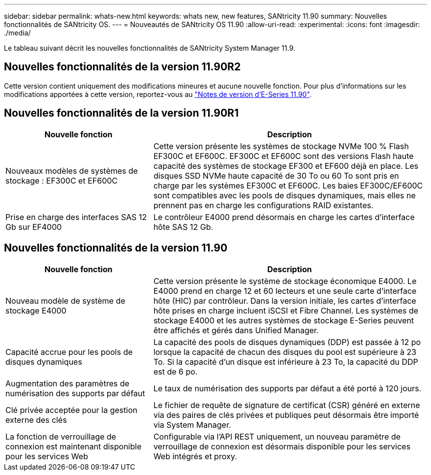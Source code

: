 ---
sidebar: sidebar 
permalink: whats-new.html 
keywords: whats new, new features, SANtricity 11.90 
summary: Nouvelles fonctionnalités de SANtricity OS. 
---
= Nouveautés de SANtricity OS 11.90
:allow-uri-read: 
:experimental: 
:icons: font
:imagesdir: ./media/


[role="lead"]
Le tableau suivant décrit les nouvelles fonctionnalités de SANtricity System Manager 11.9.



== Nouvelles fonctionnalités de la version 11.90R2

Cette version contient uniquement des modifications mineures et aucune nouvelle fonction. Pour plus d'informations sur les modifications apportées à cette version, reportez-vous au https://library.netapp.com/ecm/ecm_download_file/ECMLP3334464["Notes de version d'E-Series 11.90"^].



== Nouvelles fonctionnalités de la version 11.90R1

[cols="35h,~"]
|===
| Nouvelle fonction | Description 


 a| 
Nouveaux modèles de systèmes de stockage : EF300C et EF600C
 a| 
Cette version présente les systèmes de stockage NVMe 100 % Flash EF300C et EF600C. EF300C et EF600C sont des versions Flash haute capacité des systèmes de stockage EF300 et EF600 déjà en place. Les disques SSD NVMe haute capacité de 30 To ou 60 To sont pris en charge par les systèmes EF300C et EF600C. Les baies EF300C/EF600C sont compatibles avec les pools de disques dynamiques, mais elles ne prennent pas en charge les configurations RAID existantes.



 a| 
Prise en charge des interfaces SAS 12 Gb sur EF4000
 a| 
Le contrôleur E4000 prend désormais en charge les cartes d'interface hôte SAS 12 Gb.

|===


== Nouvelles fonctionnalités de la version 11.90

[cols="35h,~"]
|===
| Nouvelle fonction | Description 


 a| 
Nouveau modèle de système de stockage E4000
 a| 
Cette version présente le système de stockage économique E4000. Le E4000 prend en charge 12 et 60 lecteurs et une seule carte d'interface hôte (HIC) par contrôleur. Dans la version initiale, les cartes d'interface hôte prises en charge incluent iSCSI et Fibre Channel. Les systèmes de stockage E4000 et les autres systèmes de stockage E-Series peuvent être affichés et gérés dans Unified Manager.



 a| 
Capacité accrue pour les pools de disques dynamiques
 a| 
La capacité des pools de disques dynamiques (DDP) est passée à 12 po lorsque la capacité de chacun des disques du pool est supérieure à 23 To. Si la capacité d'un disque est inférieure à 23 To, la capacité du DDP est de 6 po.



 a| 
Augmentation des paramètres de numérisation des supports par défaut
 a| 
Le taux de numérisation des supports par défaut a été porté à 120 jours.



 a| 
Clé privée acceptée pour la gestion externe des clés
 a| 
Le fichier de requête de signature de certificat (CSR) généré en externe via des paires de clés privées et publiques peut désormais être importé via System Manager.



 a| 
La fonction de verrouillage de connexion est maintenant disponible pour les services Web
 a| 
Configurable via l'API REST uniquement, un nouveau paramètre de verrouillage de connexion est désormais disponible pour les services Web intégrés et proxy.

|===